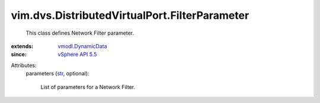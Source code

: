 .. _str: https://docs.python.org/2/library/stdtypes.html

.. _vSphere API 5.5: ../../../vim/version.rst#vimversionversion9

.. _vmodl.DynamicData: ../../../vmodl/DynamicData.rst


vim.dvs.DistributedVirtualPort.FilterParameter
==============================================
  This class defines Network Filter parameter.
:extends: vmodl.DynamicData_
:since: `vSphere API 5.5`_

Attributes:
    parameters (`str`_, optional):

       List of parameters for a Network Filter.
